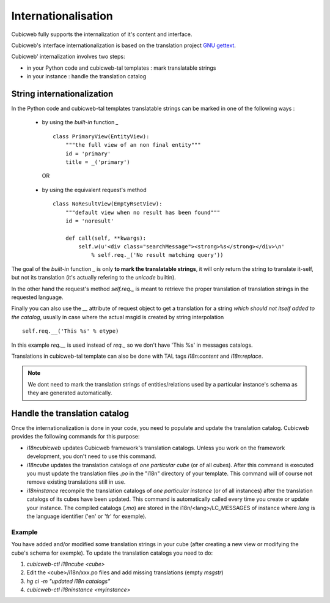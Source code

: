 .. -*- coding: utf-8 -*-

.. _internationalisation:


Internationalisation
---------------------

Cubicweb fully supports the internalization of it's content and interface.

Cubicweb's interface internationalization is based on the translation project `GNU gettext`_.

.. _`GNU gettext`: http://www.gnu.org/software/gettext/

Cubicweb' internalization involves two steps:

* in your Python code and cubicweb-tal templates : mark translatable strings

* in your instance : handle the translation catalog

String internationalization
~~~~~~~~~~~~~~~~~~~~~~~~~~~

In the Python code and cubicweb-tal templates translatable strings can be
marked in one of the following ways :

 * by using the *built-in* function `_` ::

     class PrimaryView(EntityView):
         """the full view of an non final entity"""
         id = 'primary'
         title = _('primary')

  OR

 * by using the equivalent request's method ::

     class NoResultView(EmptyRsetView):
         """default view when no result has been found"""
         id = 'noresult'

         def call(self, **kwargs):
             self.w(u'<div class="searchMessage"><strong>%s</strong></div>\n'
                 % self.req._('No result matching query'))

The goal of the *built-in* function `_` is only **to mark the
translatable strings**, it will only return the string to translate
it-self, but not its translation (it's actually refering to the `unicode` builtin).

In the other hand the request's method `self.req._` is meant to retrieve the
proper translation of translation strings in the requested language.

Finally you can also use the `__` attribute of request object to get a
translation for a string *which should not itself added to the catalog*,
usually in case where the actual msgid is created by string interpolation ::

  self.req.__('This %s' % etype)

In this example `req.__` is used instead of `req._` so we don't have 'This %s' in
messages catalogs.


Translations in cubicweb-tal template can also be done with TAL tags
`i18n:content` and `i18n:replace`.

.. note::

   We dont need to mark the translation strings of entities/relations
   used by a particular instance's schema as they are generated
   automatically.


Handle the translation catalog
~~~~~~~~~~~~~~~~~~~~~~~~~~~~~~~

Once the internationalization is done in your code, you need to populate and
update the translation catalog. Cubicweb provides the following commands for this
purpose:


* `i18ncubicweb` updates Cubicweb framework's translation
  catalogs. Unless you work on the framework development, you don't
  need to use this command.

* `i18ncube` updates the translation catalogs of *one particular
  cube* (or of all cubes). After this command is
  executed you must update the translation files *.po* in the "i18n"
  directory of your template. This command will of course not remove
  existing translations still in use.

* `i18ninstance` recompile the translation catalogs of *one particular
  instance* (or of all instances) after the translation catalogs of
  its cubes have been updated. This command is automatically
  called every time you create or update your instance. The compiled
  catalogs (*.mo*) are stored in the i18n/<lang>/LC_MESSAGES of
  instance where `lang` is the language identifier ('en' or 'fr'
  for exemple).


Example
```````
You have added and/or modified some translation strings in your cube
(after creating a new view or modifying the cube's schema for exemple).
To update the translation catalogs you need to do:

1. `cubicweb-ctl i18ncube <cube>`
2. Edit the <cube>/i18n/xxx.po  files and add missing translations (empty `msgstr`)
3. `hg ci -m "updated i18n catalogs"`
4. `cubicweb-ctl i18ninstance <myinstance>`

